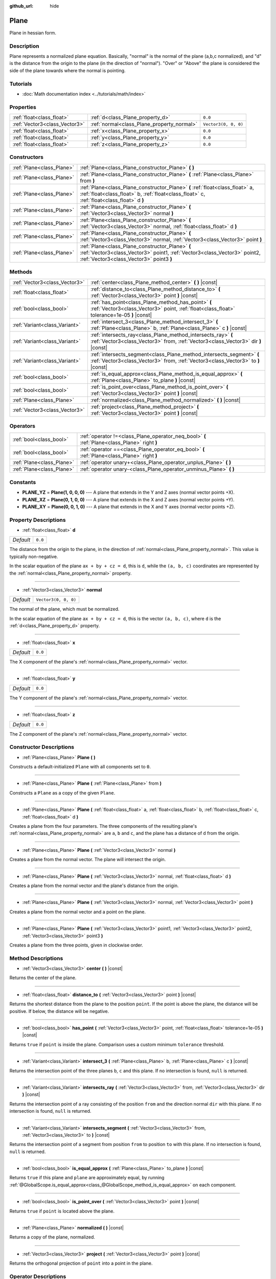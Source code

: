 :github_url: hide

.. DO NOT EDIT THIS FILE!!!
.. Generated automatically from Godot engine sources.
.. Generator: https://github.com/godotengine/godot/tree/master/doc/tools/make_rst.py.
.. XML source: https://github.com/godotengine/godot/tree/master/doc/classes/Plane.xml.

.. _class_Plane:

Plane
=====

Plane in hessian form.

Description
-----------

Plane represents a normalized plane equation. Basically, "normal" is the normal of the plane (a,b,c normalized), and "d" is the distance from the origin to the plane (in the direction of "normal"). "Over" or "Above" the plane is considered the side of the plane towards where the normal is pointing.

Tutorials
---------

- :doc:`Math documentation index <../tutorials/math/index>`

Properties
----------

+-------------------------------+--------------------------------------------+----------------------+
| :ref:`float<class_float>`     | :ref:`d<class_Plane_property_d>`           | ``0.0``              |
+-------------------------------+--------------------------------------------+----------------------+
| :ref:`Vector3<class_Vector3>` | :ref:`normal<class_Plane_property_normal>` | ``Vector3(0, 0, 0)`` |
+-------------------------------+--------------------------------------------+----------------------+
| :ref:`float<class_float>`     | :ref:`x<class_Plane_property_x>`           | ``0.0``              |
+-------------------------------+--------------------------------------------+----------------------+
| :ref:`float<class_float>`     | :ref:`y<class_Plane_property_y>`           | ``0.0``              |
+-------------------------------+--------------------------------------------+----------------------+
| :ref:`float<class_float>`     | :ref:`z<class_Plane_property_z>`           | ``0.0``              |
+-------------------------------+--------------------------------------------+----------------------+

Constructors
------------

+---------------------------+----------------------------------------------------------------------------------------------------------------------------------------------------------------------------+
| :ref:`Plane<class_Plane>` | :ref:`Plane<class_Plane_constructor_Plane>` **(** **)**                                                                                                                    |
+---------------------------+----------------------------------------------------------------------------------------------------------------------------------------------------------------------------+
| :ref:`Plane<class_Plane>` | :ref:`Plane<class_Plane_constructor_Plane>` **(** :ref:`Plane<class_Plane>` from **)**                                                                                     |
+---------------------------+----------------------------------------------------------------------------------------------------------------------------------------------------------------------------+
| :ref:`Plane<class_Plane>` | :ref:`Plane<class_Plane_constructor_Plane>` **(** :ref:`float<class_float>` a, :ref:`float<class_float>` b, :ref:`float<class_float>` c, :ref:`float<class_float>` d **)** |
+---------------------------+----------------------------------------------------------------------------------------------------------------------------------------------------------------------------+
| :ref:`Plane<class_Plane>` | :ref:`Plane<class_Plane_constructor_Plane>` **(** :ref:`Vector3<class_Vector3>` normal **)**                                                                               |
+---------------------------+----------------------------------------------------------------------------------------------------------------------------------------------------------------------------+
| :ref:`Plane<class_Plane>` | :ref:`Plane<class_Plane_constructor_Plane>` **(** :ref:`Vector3<class_Vector3>` normal, :ref:`float<class_float>` d **)**                                                  |
+---------------------------+----------------------------------------------------------------------------------------------------------------------------------------------------------------------------+
| :ref:`Plane<class_Plane>` | :ref:`Plane<class_Plane_constructor_Plane>` **(** :ref:`Vector3<class_Vector3>` normal, :ref:`Vector3<class_Vector3>` point **)**                                          |
+---------------------------+----------------------------------------------------------------------------------------------------------------------------------------------------------------------------+
| :ref:`Plane<class_Plane>` | :ref:`Plane<class_Plane_constructor_Plane>` **(** :ref:`Vector3<class_Vector3>` point1, :ref:`Vector3<class_Vector3>` point2, :ref:`Vector3<class_Vector3>` point3 **)**   |
+---------------------------+----------------------------------------------------------------------------------------------------------------------------------------------------------------------------+

Methods
-------

+-------------------------------+-----------------------------------------------------------------------------------------------------------------------------------------------------------+
| :ref:`Vector3<class_Vector3>` | :ref:`center<class_Plane_method_center>` **(** **)** |const|                                                                                              |
+-------------------------------+-----------------------------------------------------------------------------------------------------------------------------------------------------------+
| :ref:`float<class_float>`     | :ref:`distance_to<class_Plane_method_distance_to>` **(** :ref:`Vector3<class_Vector3>` point **)** |const|                                                |
+-------------------------------+-----------------------------------------------------------------------------------------------------------------------------------------------------------+
| :ref:`bool<class_bool>`       | :ref:`has_point<class_Plane_method_has_point>` **(** :ref:`Vector3<class_Vector3>` point, :ref:`float<class_float>` tolerance=1e-05 **)** |const|         |
+-------------------------------+-----------------------------------------------------------------------------------------------------------------------------------------------------------+
| :ref:`Variant<class_Variant>` | :ref:`intersect_3<class_Plane_method_intersect_3>` **(** :ref:`Plane<class_Plane>` b, :ref:`Plane<class_Plane>` c **)** |const|                           |
+-------------------------------+-----------------------------------------------------------------------------------------------------------------------------------------------------------+
| :ref:`Variant<class_Variant>` | :ref:`intersects_ray<class_Plane_method_intersects_ray>` **(** :ref:`Vector3<class_Vector3>` from, :ref:`Vector3<class_Vector3>` dir **)** |const|        |
+-------------------------------+-----------------------------------------------------------------------------------------------------------------------------------------------------------+
| :ref:`Variant<class_Variant>` | :ref:`intersects_segment<class_Plane_method_intersects_segment>` **(** :ref:`Vector3<class_Vector3>` from, :ref:`Vector3<class_Vector3>` to **)** |const| |
+-------------------------------+-----------------------------------------------------------------------------------------------------------------------------------------------------------+
| :ref:`bool<class_bool>`       | :ref:`is_equal_approx<class_Plane_method_is_equal_approx>` **(** :ref:`Plane<class_Plane>` to_plane **)** |const|                                         |
+-------------------------------+-----------------------------------------------------------------------------------------------------------------------------------------------------------+
| :ref:`bool<class_bool>`       | :ref:`is_point_over<class_Plane_method_is_point_over>` **(** :ref:`Vector3<class_Vector3>` point **)** |const|                                            |
+-------------------------------+-----------------------------------------------------------------------------------------------------------------------------------------------------------+
| :ref:`Plane<class_Plane>`     | :ref:`normalized<class_Plane_method_normalized>` **(** **)** |const|                                                                                      |
+-------------------------------+-----------------------------------------------------------------------------------------------------------------------------------------------------------+
| :ref:`Vector3<class_Vector3>` | :ref:`project<class_Plane_method_project>` **(** :ref:`Vector3<class_Vector3>` point **)** |const|                                                        |
+-------------------------------+-----------------------------------------------------------------------------------------------------------------------------------------------------------+

Operators
---------

+---------------------------+-----------------------------------------------------------------------------------------------+
| :ref:`bool<class_bool>`   | :ref:`operator !=<class_Plane_operator_neq_bool>` **(** :ref:`Plane<class_Plane>` right **)** |
+---------------------------+-----------------------------------------------------------------------------------------------+
| :ref:`bool<class_bool>`   | :ref:`operator ==<class_Plane_operator_eq_bool>` **(** :ref:`Plane<class_Plane>` right **)**  |
+---------------------------+-----------------------------------------------------------------------------------------------+
| :ref:`Plane<class_Plane>` | :ref:`operator unary+<class_Plane_operator_unplus_Plane>` **(** **)**                         |
+---------------------------+-----------------------------------------------------------------------------------------------+
| :ref:`Plane<class_Plane>` | :ref:`operator unary-<class_Plane_operator_unminus_Plane>` **(** **)**                        |
+---------------------------+-----------------------------------------------------------------------------------------------+

Constants
---------

.. _class_Plane_constant_PLANE_YZ:

.. _class_Plane_constant_PLANE_XZ:

.. _class_Plane_constant_PLANE_XY:

- **PLANE_YZ** = **Plane(1, 0, 0, 0)** --- A plane that extends in the Y and Z axes (normal vector points +X).

- **PLANE_XZ** = **Plane(0, 1, 0, 0)** --- A plane that extends in the X and Z axes (normal vector points +Y).

- **PLANE_XY** = **Plane(0, 0, 1, 0)** --- A plane that extends in the X and Y axes (normal vector points +Z).

Property Descriptions
---------------------

.. _class_Plane_property_d:

- :ref:`float<class_float>` **d**

+-----------+---------+
| *Default* | ``0.0`` |
+-----------+---------+

The distance from the origin to the plane, in the direction of :ref:`normal<class_Plane_property_normal>`. This value is typically non-negative.

In the scalar equation of the plane ``ax + by + cz = d``, this is ``d``, while the ``(a, b, c)`` coordinates are represented by the :ref:`normal<class_Plane_property_normal>` property.

----

.. _class_Plane_property_normal:

- :ref:`Vector3<class_Vector3>` **normal**

+-----------+----------------------+
| *Default* | ``Vector3(0, 0, 0)`` |
+-----------+----------------------+

The normal of the plane, which must be normalized.

In the scalar equation of the plane ``ax + by + cz = d``, this is the vector ``(a, b, c)``, where ``d`` is the :ref:`d<class_Plane_property_d>` property.

----

.. _class_Plane_property_x:

- :ref:`float<class_float>` **x**

+-----------+---------+
| *Default* | ``0.0`` |
+-----------+---------+

The X component of the plane's :ref:`normal<class_Plane_property_normal>` vector.

----

.. _class_Plane_property_y:

- :ref:`float<class_float>` **y**

+-----------+---------+
| *Default* | ``0.0`` |
+-----------+---------+

The Y component of the plane's :ref:`normal<class_Plane_property_normal>` vector.

----

.. _class_Plane_property_z:

- :ref:`float<class_float>` **z**

+-----------+---------+
| *Default* | ``0.0`` |
+-----------+---------+

The Z component of the plane's :ref:`normal<class_Plane_property_normal>` vector.

Constructor Descriptions
------------------------

.. _class_Plane_constructor_Plane:

- :ref:`Plane<class_Plane>` **Plane** **(** **)**

Constructs a default-initialized ``Plane`` with all components set to ``0``.

----

- :ref:`Plane<class_Plane>` **Plane** **(** :ref:`Plane<class_Plane>` from **)**

Constructs a ``Plane`` as a copy of the given ``Plane``.

----

- :ref:`Plane<class_Plane>` **Plane** **(** :ref:`float<class_float>` a, :ref:`float<class_float>` b, :ref:`float<class_float>` c, :ref:`float<class_float>` d **)**

Creates a plane from the four parameters. The three components of the resulting plane's :ref:`normal<class_Plane_property_normal>` are ``a``, ``b`` and ``c``, and the plane has a distance of ``d`` from the origin.

----

- :ref:`Plane<class_Plane>` **Plane** **(** :ref:`Vector3<class_Vector3>` normal **)**

Creates a plane from the normal vector. The plane will intersect the origin.

----

- :ref:`Plane<class_Plane>` **Plane** **(** :ref:`Vector3<class_Vector3>` normal, :ref:`float<class_float>` d **)**

Creates a plane from the normal vector and the plane's distance from the origin.

----

- :ref:`Plane<class_Plane>` **Plane** **(** :ref:`Vector3<class_Vector3>` normal, :ref:`Vector3<class_Vector3>` point **)**

Creates a plane from the normal vector and a point on the plane.

----

- :ref:`Plane<class_Plane>` **Plane** **(** :ref:`Vector3<class_Vector3>` point1, :ref:`Vector3<class_Vector3>` point2, :ref:`Vector3<class_Vector3>` point3 **)**

Creates a plane from the three points, given in clockwise order.

Method Descriptions
-------------------

.. _class_Plane_method_center:

- :ref:`Vector3<class_Vector3>` **center** **(** **)** |const|

Returns the center of the plane.

----

.. _class_Plane_method_distance_to:

- :ref:`float<class_float>` **distance_to** **(** :ref:`Vector3<class_Vector3>` point **)** |const|

Returns the shortest distance from the plane to the position ``point``. If the point is above the plane, the distance will be positive. If below, the distance will be negative.

----

.. _class_Plane_method_has_point:

- :ref:`bool<class_bool>` **has_point** **(** :ref:`Vector3<class_Vector3>` point, :ref:`float<class_float>` tolerance=1e-05 **)** |const|

Returns ``true`` if ``point`` is inside the plane. Comparison uses a custom minimum ``tolerance`` threshold.

----

.. _class_Plane_method_intersect_3:

- :ref:`Variant<class_Variant>` **intersect_3** **(** :ref:`Plane<class_Plane>` b, :ref:`Plane<class_Plane>` c **)** |const|

Returns the intersection point of the three planes ``b``, ``c`` and this plane. If no intersection is found, ``null`` is returned.

----

.. _class_Plane_method_intersects_ray:

- :ref:`Variant<class_Variant>` **intersects_ray** **(** :ref:`Vector3<class_Vector3>` from, :ref:`Vector3<class_Vector3>` dir **)** |const|

Returns the intersection point of a ray consisting of the position ``from`` and the direction normal ``dir`` with this plane. If no intersection is found, ``null`` is returned.

----

.. _class_Plane_method_intersects_segment:

- :ref:`Variant<class_Variant>` **intersects_segment** **(** :ref:`Vector3<class_Vector3>` from, :ref:`Vector3<class_Vector3>` to **)** |const|

Returns the intersection point of a segment from position ``from`` to position ``to`` with this plane. If no intersection is found, ``null`` is returned.

----

.. _class_Plane_method_is_equal_approx:

- :ref:`bool<class_bool>` **is_equal_approx** **(** :ref:`Plane<class_Plane>` to_plane **)** |const|

Returns ``true`` if this plane and ``plane`` are approximately equal, by running :ref:`@GlobalScope.is_equal_approx<class_@GlobalScope_method_is_equal_approx>` on each component.

----

.. _class_Plane_method_is_point_over:

- :ref:`bool<class_bool>` **is_point_over** **(** :ref:`Vector3<class_Vector3>` point **)** |const|

Returns ``true`` if ``point`` is located above the plane.

----

.. _class_Plane_method_normalized:

- :ref:`Plane<class_Plane>` **normalized** **(** **)** |const|

Returns a copy of the plane, normalized.

----

.. _class_Plane_method_project:

- :ref:`Vector3<class_Vector3>` **project** **(** :ref:`Vector3<class_Vector3>` point **)** |const|

Returns the orthogonal projection of ``point`` into a point in the plane.

Operator Descriptions
---------------------

.. _class_Plane_operator_neq_bool:

- :ref:`bool<class_bool>` **operator !=** **(** :ref:`Plane<class_Plane>` right **)**

Returns ``true`` if the planes are not equal.

\ **Note:** Due to floating-point precision errors, consider using :ref:`is_equal_approx<class_Plane_method_is_equal_approx>` instead, which is more reliable.

----

.. _class_Plane_operator_eq_bool:

- :ref:`bool<class_bool>` **operator ==** **(** :ref:`Plane<class_Plane>` right **)**

Returns ``true`` if the planes are exactly equal.

\ **Note:** Due to floating-point precision errors, consider using :ref:`is_equal_approx<class_Plane_method_is_equal_approx>` instead, which is more reliable.

----

.. _class_Plane_operator_unplus_Plane:

- :ref:`Plane<class_Plane>` **operator unary+** **(** **)**

Returns the same value as if the ``+`` was not there. Unary ``+`` does nothing, but sometimes it can make your code more readable.

----

.. _class_Plane_operator_unminus_Plane:

- :ref:`Plane<class_Plane>` **operator unary-** **(** **)**

Returns the negative value of the ``Plane``. This is the same as writing ``Plane(-p.normal, -p.d)``. This operation flips the direction of the normal vector and also flips the distance value, resulting in a Plane that is in the same place, but facing the opposite direction.

.. |virtual| replace:: :abbr:`virtual (This method should typically be overridden by the user to have any effect.)`
.. |const| replace:: :abbr:`const (This method has no side effects. It doesn't modify any of the instance's member variables.)`
.. |vararg| replace:: :abbr:`vararg (This method accepts any number of arguments after the ones described here.)`
.. |constructor| replace:: :abbr:`constructor (This method is used to construct a type.)`
.. |static| replace:: :abbr:`static (This method doesn't need an instance to be called, so it can be called directly using the class name.)`
.. |operator| replace:: :abbr:`operator (This method describes a valid operator to use with this type as left-hand operand.)`
